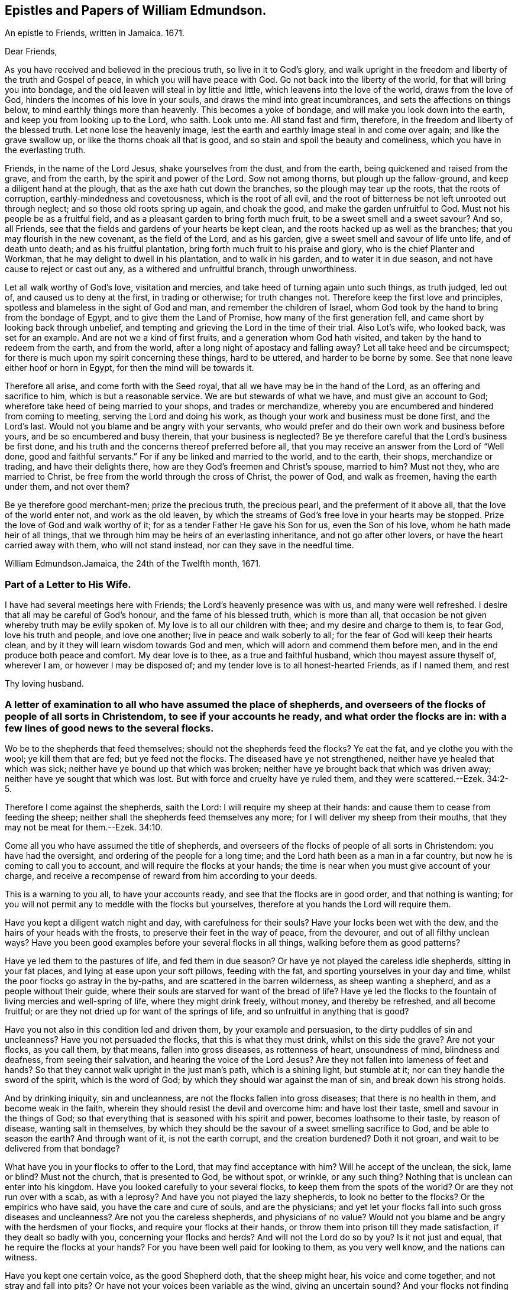 == Epistles and Papers of William Edmundson.

An epistle to Friends, written in Jamaica.
1671.

Dear Friends,

As you have received and believed in the precious truth, so live in it to God`'s glory,
and walk upright in the freedom and liberty of the truth and Gospel of peace,
in which you will have peace with God.
Go not back into the liberty of the world, for that will bring you into bondage,
and the old leaven will steal in by little and little,
which leavens into the love of the world, draws from the love of God,
hinders the incomes of his love in your souls,
and draws the mind into great incumbrances, and sets the affections on things below,
to mind earthly things more than heavenly.
This becomes a yoke of bondage, and will make you look down into the earth,
and keep you from looking up to the Lord, who saith.
Look unto me.
All stand fast and firm, therefore, in the freedom and liberty of the blessed truth.
Let none lose the heavenly image,
lest the earth and earthly image steal in and come over again;
and like the grave swallow up, or like the thorns choak all that is good,
and so stain and spoil the beauty and comeliness,
which you have in the everlasting truth.

Friends, in the name of the Lord Jesus, shake yourselves from the dust,
and from the earth, being quickened and raised from the grave, and from the earth,
by the spirit and power of the Lord.
Sow not among thorns, but plough up the fallow-ground,
and keep a diligent hand at the plough, that as the axe hath cut down the branches,
so the plough may tear up the roots, that the roots of corruption,
earthly-mindedness and covetousness, which is the root of all evil,
and the root of bitterness be not left unrooted out through neglect;
and so those old roots spring up again, and choak the good,
and make the garden unfruitful to God.
Must not his people be as a fruitful field,
and as a pleasant garden to bring forth much fruit,
to be a sweet smell and a sweet savour?
And so, all Friends, see that the fields and gardens of your hearts be kept clean,
and the roots hacked up as well as the branches;
that you may flourish in the new covenant, as the field of the Lord, and as his garden,
give a sweet smell and savour of life unto life, and of death unto death;
and as his fruitful plantation, bring forth much fruit to his praise and glory,
who is the chief Planter and Workman, that he may delight to dwell in his plantation,
and to walk in his garden, and to water it in due season,
and not have cause to reject or cast out any, as a withered and unfruitful branch,
through unworthiness.

Let all walk worthy of God`'s love, visitation and mercies,
and take heed of turning again unto such things, as truth judged, led out of,
and caused us to deny at the first, in trading or otherwise; for truth changes not.
Therefore keep the first love and principles,
spotless and blameless in the sight of God and man, and remember the children of Israel,
whom God took by the hand to bring from the bondage of Egypt,
and to give them the Land of Promise, how many of the first generation fell,
and came short by looking back through unbelief,
and tempting and grieving the Lord in the time of their trial.
Also Lot`'s wife, who looked back, was set for an example.
And are not we a kind of first fruits, and a generation whom God hath visited,
and taken by the hand to redeem from the earth, and from the world,
after a long night of apostacy and falling away?
Let all take heed and be circumspect;
for there is much upon my spirit concerning these things, hard to be uttered,
and harder to be borne by some.
See that none leave either hoof or horn in Egypt, for then the mind will be towards it.

Therefore all arise, and come forth with the Seed royal,
that all we have may be in the hand of the Lord, as an offering and sacrifice to him,
which is but a reasonable service.
We are but stewards of what we have, and must give an account to God;
wherefore take heed of being married to your shops, and trades or merchandize,
whereby you are encumbered and hindered from coming to meeting,
serving the Lord and doing his work, as though your work and business must be done first,
and the Lord`'s last.
Would not you blame and be angry with your servants,
who would prefer and do their own work and business before yours,
and be so encumbered and busy therein, that your business is neglected?
Be ye therefore careful that the Lord`'s business be first done,
and his truth and the concerns thereof preferred before all,
that you may receive an answer from the Lord of "`Well done,
good and faithful servants.`"
For if any be linked and married to the world, and to the earth, their shops,
merchandize or trading, and have their delights there,
how are they God`'s freemen and Christ`'s spouse, married to him?
Must not they, who are married to Christ,
be free from the world through the cross of Christ, the power of God,
and walk as freemen, having the earth under them, and not over them?

Be ye therefore good merchant-men; prize the precious truth, the precious pearl,
and the preferment of it above all, that the love of the world enter not,
and work as the old leaven,
by which the streams of God`'s free love in your hearts may be stopped.
Prize the love of God and walk worthy of it;
for as a tender Father He gave his Son for us, even the Son of his love,
whom he hath made heir of all things,
that we through him may be heirs of an everlasting inheritance,
and not go after other lovers, or have the heart carried away with them,
who will not stand instead, nor can they save in the needful time.

William Edmundson.Jamaica, the 24th of the Twelfth month, 1671.

=== Part of a Letter to His Wife.

I have had several meetings here with Friends; the Lord`'s heavenly presence was with us,
and many were well refreshed.
I desire that all may be careful of God`'s honour, and the fame of his blessed truth,
which is more than all, that occasion be not given whereby truth may be evilly spoken of.
My love is to all our children with thee; and my desire and charge to them is,
to fear God, love his truth and people, and love one another;
live in peace and walk soberly to all; for the fear of God will keep their hearts clean,
and by it they will learn wisdom towards God and men,
which will adorn and commend them before men,
and in the end produce both peace and comfort.
My dear love is to thee, as a true and faithful husband,
which thou mayest assure thyself of, wherever I am, or however I may be disposed of;
and my tender love is to all honest-hearted Friends, as if I named them, and rest

Thy loving husband.

=== A letter of examination to all who have assumed the place of shepherds, and overseers of the flocks of people of all sorts in Christendom, to see if your accounts he ready, and what order the flocks are in: with a few lines of good news to the several flocks.

Wo be to the shepherds that feed themselves; should not the shepherds feed the flocks?
Ye eat the fat, and ye clothe you with the wool; ye kill them that are fed;
but ye feed not the flocks.
The diseased have ye not strengthened, neither have ye healed that which was sick;
neither have ye bound up that which was broken;
neither have ye brought back that which was driven away;
neither have ye sought that which was lost.
But with force and cruelty have ye ruled them, and they were scattered.--Ezek. 34:2-5.

Therefore I come against the shepherds, saith the Lord:
I will require my sheep at their hands: and cause them to cease from feeding the sheep;
neither shall the shepherds feed themselves any more;
for I will deliver my sheep from their mouths,
that they may not be meat for them.--Ezek. 34:10.

Come all you who have assumed the title of shepherds,
and overseers of the flocks of people of all sorts in Christendom:
you have had the oversight, and ordering of the people for a long time;
and the Lord hath been as a man in a far country,
but now he is coming to call you to account, and will require the flocks at your hands;
the time is near when you must give account of your charge,
and receive a recompense of reward from him according to your deeds.

This is a warning to you all, to have your accounts ready,
and see that the flocks are in good order, and that nothing is wanting;
for you will not permit any to meddle with the flocks but yourselves,
therefore at you hands the Lord will require them.

Have you kept a diligent watch night and day, with carefulness for their souls?
Have your locks been wet with the dew, and the hairs of your heads with the frosts,
to preserve their feet in the way of peace, from the devourer,
and out of all filthy unclean ways?
Have you been good examples before your several flocks in all things,
walking before them as good patterns?

Have ye led them to the pastures of life, and fed them in due season?
Or have ye not played the careless idle shepherds, sitting in your fat places,
and lying at ease upon your soft pillows, feeding with the fat,
and sporting yourselves in your day and time,
whilst the poor flocks go astray in the by-paths,
and are scattered in the barren wilderness, as sheep wanting a shepherd,
and as a people without their guide,
where their souls are starved for want of the bread of life?
Have ye led the flocks to the fountain of living mercies and well-spring of life,
where they might drink freely, without money, and thereby be refreshed,
and all become fruitful; or are they not dried up for want of the springs of life,
and so unfruitful in anything that is good?

Have you not also in this condition led and driven them, by your example and persuasion,
to the dirty puddles of sin and uncleanness?
Have you not persuaded the flocks, that this is what they must drink,
whilst on this side the grave?
Are not your flocks, as you call them, by that means, fallen into gross diseases,
as rottenness of heart, unsoundness of mind, blindness and deafness,
from seeing their salvation, and hearing the voice of the Lord Jesus?
Are they not fallen into lameness of feet and hands?
So that they cannot walk upright in the just man`'s path, which is a shining light,
but stumble at it; nor can they handle the sword of the spirit, which is the word of God;
by which they should war against the man of sin, and break down his strong holds.

And by drinking iniquity, sin and uncleanness,
are not the flocks fallen into gross diseases; that there is no health in them,
and become weak in the faith, wherein they should resist the devil and overcome him:
and have lost their taste, smell and savour in the things of God;
so that everything that is seasoned with his spirit and power,
becomes loathsome to their taste, by reason of disease, wanting salt in themselves,
by which they should be the savour of a sweet smelling sacrifice to God,
and be able to season the earth?
And through want of it, is not the earth corrupt, and the creation burdened?
Doth it not groan, and wait to be delivered from that bondage?

What have you in your flocks to offer to the Lord, that may find acceptance with him?
Will he accept of the unclean, the sick, lame or blind?
Must not the church, that is presented to God, be without spot, or wrinkle,
or any such thing?
Nothing that is unclean can enter into his kingdom.
Have you looked carefully to your several flocks,
to keep them from the spots of the world?
Or are they not run over with a scab, as with a leprosy?
And have you not played the lazy shepherds, to look no better to the flocks?
Or the empirics who have said, you have the care and cure of souls,
and are the physicians;
and yet let your flocks fall into such gross diseases and uncleanness?
Are not you the careless shepherds, and physicians of no value?
Would not you blame and be angry with the herdsmen of your flocks,
and require your flocks at their hands,
or throw them into prison till they made satisfaction, if they dealt so badly with you,
concerning your flocks and herds?
And will not the Lord do so by you?
Is it not just and equal, that he require the flocks at your hands?
For you have been well paid for looking to them, as you very well know,
and the nations can witness.

Have you kept one certain voice, as the good Shepherd doth, that the sheep might hear,
his voice and come together, and not stray and fall into pits?
Or have not your voices been variable as the wind, giving an uncertain sound?
And your flocks not finding a certain voice among you,
are scattered into sects and parties, pushing one another into the pit and mire,
instead of helping out of it.

Again, have you been careful to count the flocks morning and evening,
as shepherds ought to do, that none be wanting?
Or have you neglected this duty also, save at fleecing times; like the hireling,
who cares not for the flocks, but for the fleece?
Have you endeavoured to keep the flocks, over which you pretend to be overseers,
marked with the Lamb`'s mark in their foreheads, that they may be known to be his?
For if they be not, but marked with another mark, will he not say, "`Depart,
I know ye not?`"
Have you acquainted the flocks with the fold of peace and safety,
and with the way to come into it gently, and to rest in meekness and quietness?
Or have you not been negligent, and let them grow wild,
as the wild goats upon the mountains, and as bullocks unaccustomed to the yoke,
or as heifers snuffing up the wind?

Have you not left the office of a shepherd, and are not many of you turned hunters,
who hunt the Lord`'s little flock, which he hath gathered by his power into his spirit,
and put under the hand of the true Shepherd, who feeds them in due season?
Do you not hunt them as a partridge,
and make it your game and sport to spoil and destroy them, as the flock of your prey,
and prepare your tongues like bows, and your words like arrows,
to destroy and cut them off, whom you know by the Shepherd`'s mark,
from all the flocks in Christendom, so called?

Do you not sound the horn of envy and persecution,
to awaken and stir up all of like mind with you,
to hunt and spoil the Lord`'s little flock,
as though they were not worthy to feed and live upon the earth,
with the rest of the flocks; or as if the earth were yours, and not the Lord`'s;
and that he might not have a flock upon earth, as well as you,
or as though he had no right, but all were yours?
Think you that the Lord seeth not this, and will it not kindle his wrath,
and hasten him to call you to an account, and reward you according to your works?

May not he justly hunt you, who have been the chief hunters of his flock,
and prepare his bow and arrows against you, and mark you out, and make you a hissing,
and a by-word to the nations?
Is it not just for him to take the flocks from you, who have been careless,
and neglected your service and duty; and now will not let his flock be quiet,
but rend and tear them?
Is it not justice and equity for him to rend the flocks from you,
who will not suffer them to receive the law at his mouth,
whom he hath ordained a priest for ever, and whose lips preserve knowledge?

Will not the just principle in you answer to his justice,
when it comes upon you to take the flocks, and lay you aside,
and put them under the hand of his Son, Christ Jesus, the good Shepherd;
who will bring them to the fresh pastures of life, and feed them in due season,
and cause them to hear his voice, and to know it,
and to come to his fold and lie down in it in quietness, meekness and patience,
where none shall make them afraid, preserving from the storm and from the heat.

He will bring them to the well of clean water and fountain of living mercies,
and cause them to wash and be clean, and to drink and be refreshed,
that they may no longer be barren in fruits of holiness, but bring forth to God`'s glory;
and anoint their eyes with eyesalve, and open their blind eyes.
Then they will see you to be blind guides, and bless the Lord who redeems them from you.
He also will give them precious ointment, even the virtue that goes out of Him,
the good Physician, that will cure their spots and leprosy,
which ran over them whilst under your hands, and will purge their corruptions,
and cure the diseases of sin, by which death hath had dominion.
He will give them saving health, heal their backslidings,
and open the mysteries of his kingdom to them; circumcising their hearts and ears,
and causing them to understand those secrets
which are hidden from the wisdom of this world,
and bring them out of the many ways, into the one way, Christ Jesus the way to God;
and out of the many sects, divisions and parties, which they are fallen into,
and have been entangled with, in the cloudy and dark day that hath been over them,
whilst under your hands.
He will set His name and his Father`'s name upon them,
and give them the seal of the new covenant,
that they may know and be known that they are his,
whom he hath purchased with his precious blood, and redeemed, searched and sought out;
and as a good Shepherd, who neither sleeps nor slumbers.
He will bring them to the mountain of the house of the God of Jacob,
and teach them of his ways, and watch over them.

He will work a reformation in the nations, and bring them to the one true church,
which is in God.
founded and built upon the sure foundation that
God hath laid as by the hand of a wise workman,
into the fellowship of the one body, whereof Christ Jesus is the head;
who supplies the whole body with all things needful to
build them up in their most precious faith,
which gives them victory over the man of sin, and renews into the true worship of God,
in spirit and in truth, and a true conformity thereto,
by his law of the spirit written in the heart.

There Christ is Priest according to the appointment of the Father,
Minister and Bishop of the soul, who ministers life, peace and comfort unto them,
and renews his holy and heavenly ordinances in the church,
baptizing into one spirit and into the one faith,
that works by love and purifies the heart, giving a white stone, and in it a new name,
and feeding them with the sincere milk of the word.
He fills the priest`'s office in the church of the Firstborn,
preparing the altar and spreading the table with fine white linen,
which is his righteousness; and prepares the bread for his church,
and fills their cup with the new wine, that they may all drink of the cup of blessings,
which is the communion of his blood; and may all eat of the one bread,
which is the communion of his body, and his body is bread indeed,
and his blood is drink indeed.
This is that which gives life; and without it they cannot have life;
and this is free without money, wherewith the Lord`'s table is furnished,
and he is inviting the people and gathering the nations to it, from your costly tables;
for you have sold them bread, wine and water at a dear rate.
But he will freely feed them with all things necessary, as an household of one faith,
and as one family.
Christ Jesus, who is greater than Solomon, their Lord and Master, shall govern them,
setting up and renewing family duties among them, to stand on their watch,
to resist every appearance of evil,
and to pray with the spirit and with the understanding,
and to sing with the spirit and with the understanding also.
And he shall rule, whose right it is, and the government is upon his shoulder,
whose kingdom is everlasting, and of his government there shall be no end.
The Lord will do this, to reform the nations,
and bring them to uniformity and true conformity in his dear Son.

William Edmundson.Jamaica, the 24th of the Twelfth month, 1672.

=== Part of a Letter written by William Edmundson, at Barbadoes, to Friends in Ireland; dated the 8th of the First month, 1675.

My love is to all dear Friends.

It is not distance or length of time, tribulations or peril by sea or land, though many,
that can make me unmindful of you;
for you are sealed in my heart in an everlasting remembrance of true and unfeigned love,
in the holy Spirit and covenant of the Father`'s love,
where our unity stands with the Father and his dear Son, and one with another.
My earnest desires are to the Lord,
that in it you may all be kept faithful to the Lord in all things,
without spot or blemish; and that truth may be loved and preferred before all,
in you all, and by you all in all things.
Though it be my lot to be as one separated from that,
which may be as dear and near to me as other men,
and as one cast out from the enjoyment of wife, children,
or other benefits and comforts in this life, as the off-scouring and forsaken,
liable to good report or evil report, to be received or rejected, in plenty or in want,
liberty or bonds, safety or perils by sea and land, life or death, to take my lot,
as it may fall by night or day, in house or wilderness, among friends or enemies,
I must be content for the Gospel`'s sake; a dispensation of it being given to me,
and a necessity laid upon me to preach it; for which sake my life is not dear to me,
so that I may finish the work committed to my trust, with joy,
and in the end stand in my lot among the justified.

Now my Friends, will not the consideration of what you enjoy,
provoke you to love and good works, to be diligent in the Lord`'s business,
and prefer it before all your own?
For you are partakers with me of the same riches of God`'s love,
which is to constrain us all to love him.
Consider the benefits you enjoy, and let them be as obligations upon you,
to serve the Lord and his truth in faithfulness in your places,
and one another with fervent and unfeigned love,
and not to slight matters where truth is concerned; but keep all things sweet and clean,
appertaining to your pure religion, which in itself is unspotted.
For you know that truth is pure, innocent and peaceable,
and holiness becomes the house of God, who loves holiness,
but hates uncleanness and will not dwell with the unclean.
So dwell in the love of God, and in the peace of our Prince of Peace,
and be at peace one with another, that the love of God in Christ may dwell in you,
and abound among you.

By this all my dear Friends may know,
that I am very well and have had good service for the Lord in this island,
and the Lord is with his testimony, and blesseth and prospers his work;
many are convinced,
and meetings so full that the meeting-houses cannot contain the people.
Many of the blacks are convinced, and several of them confess to truth,
and things here are peaceable, and in as good order as can well be expected at present.
James Fletcher and companion came here about a month after me,
and this day took shipping for the Leeward Islands, and intend to go to Bermudas,
and so to New England.
I am ready to leave this island the first opportunity for Rhode Island or New York,
which I expect may be about two weeks hence.

John Haydock landed here two days ago from New England, and is well,
and that country is much distressed by the Indian wars.
They had a sharp fight this winter, in which, they say,
the English were beaten and lost above three hundred men, six or seven captains slain,
and many officers.
They of Boston have sent out fresh men, and it is supposed have fought again by this time.
Great fears surprize the people, and their hearts fail them,
that they want courage when they should look their enemies in the face.
The guilt of the blood of the innocent shed by them lies on them,
and the Lord hath given them blood to drink.
It is said,
that several of their priests in Boston colony had a meeting to inquire of the Lord,
what the reason is that he is departed from them, and goes not forth with their armies;
and their return is for many causes, but this the chief, viz:
Suffering the Quakers`' meetings among them.
Thus persecution makes men blind, that they run headlong to their own destruction;
but many of the people are dissatisfied,
and believe it is the killing and persecuting of the Quakers,
that is the cause of their distress;
and they are distracted and confused among themselves, with fears on every side,
and great jealousies,
that all the Indians in those parts of America will be in arms this next summer.

It is likely to be troublesome and perilous travelling,
but the Lord can preserve and deliver out of all, unto whose will I am given up,
whether it be to suffer for his name, or to five or die for his truth, his will be done;
and I hope my life will not be dear to me to part with, if he see it good;
and I do not doubt but he will give me strength, in the inward man,
to bear what the outward man may suffer for his glorious Gospel.
These tidings do not affright or amaze me,
for the glory of the recompense of reward to the faithful is before me,
and doth out-balance all fears.
Your prayers to the Lord on my behalf may help me in my various trials and exercises,
who desire to be in your daily remembrance, even as you are in mine,
never to be forgotten, for my spirit is with you,
and the overflowing of the love of Christ in my heart dearly salutes you all;
and as we live in this, we shall never die, but shall meet again, if not in this life,
yet in the life to come.

Finally, dear Friends, I cannot but put you all in mind, to walk as freemen in the truth,
and in the liberty of the Gospel, and be not too careful, or too busy,
or encumbered with the things of this life; but be ready for sufferings,
which may attend that nation before many be aware, that we may all be ready,
as Christ`'s freemen, to drink that cup which the Lord is pleased to put into our hands,
for the trial of our faith, which is more precious than gold.
My dear and true love is with you all, in the power of an endless life,
wherein I am Your friend and brother,

William Edmundson.

=== Some Letters to His Wife

My dear Wife,

This is to let thee know, in part, of my fare in this my travel.
I landed in Barbadoes in eight weeks and four days after I left Ireland,
and abode there about six weeks, where I had much service for the Lord,
which was well accepted by Friends.
Sailing from thence to Antigua, we were in danger of shipwreck,
our ship having twice struck on rocks and afterwards run upon a shoal,
our master and company not being acquainted with that coast;
yet through the Lord`'s mercy and help we got safe off, and landed well.
I was very sickly and weak in body, whilst I was in that island,
and my spirit oppressed with wrong things there,
so that I was bowed down in body and mind, yet I kept meetings.
After nine days abode there I sailed to this island, and have had several meetings,
and several people of account resort to them, and are very tender and loving.
I am now very well, blessed be the Lord, and intend, if the Lord will,
when clear in this island, to sail to Antigua,
and so as opportunity presents to Barbadoes, and when clear there,
I know nothing at present but I may return to thee in Ireland, if the Lord permit,
which I know will be welcome news to thee.
My tender and true love is to all Friends, as if I named them, and to our children,
and my prayers to the Lord are for them day and night, and for you all,
that you may be preserved, and walk blameless in the Lord`'s truth,
to his honour and our mutual comfort.
My true and faithful love is with thee, and I desire thee,
be tender of God`'s honour and truth`'s fame: So rest.

Thy faithful husband,

William Edmundson.Charles-town, in Nevis, the 10th of the Second month, 1684.

[.asterism]
'''

My dear Wife,

The true and tender love which in duty I owe thee,
is an engagement upon me to write to thee by every opportunity that presents,
that thou mayest partly know of my fare in my travels through many and deep exercises.
I have been at Nevis and Mountserrat, and being now returned to this island,
am very well, blessed be the Lord,
who gives me strength and ability to perform his service committed to my charge,
even beyond expectation.
I purpose in the will of God to take the first opportunity for Barbadoes,
and when clear there, I find nothing at present but I may return for Ireland,
but must abide in the will of God, to which I still hope thou wilt submit,
whether in returning or travelling further, life or death.
My true desires and prayers to the Lord night and day, are for thee and thine,
that ye may be preserved blameless in his blessed truth,
to God`'s honour and our mutual comfort.

Thy faithful and loving husband,

William EdmundsonAntigua, the 3rd of the Third month, 1684.

[.asterism]
'''

Dear Wife,

My dear, tender and true love is to thee,
which thou mayest assure thyself is true and faithful in all places,
and neither time nor distance, prosperity nor affliction can wear out;
for my heart is with thee in sincere love as it ought to be,
and my desires to the Lord day and night are for thee,
that thou mayest be preserved blameless in his blessed truth,
which in measure thou knowest, the increase whereof I much desire,
and to find which at my return would be great joy and comfort to me.
I hope thou dost, and wilt strive with all godly endeavours,
to live and walk in the course of thy conversation,
blameless in the sight of God and men,
as becomes the blessed truth and Gospel of the dear Son of God, which we profess,
and for which in measure I am set in defence, through good report and evil report.
Therefore fulfil my desire, and it will greatly add to my comfort,
and increase my joy in the Lord Jesus, which is desired before all visible things,
by me thy faithful husband.
I have been some considerable time at the Leeward Islands, viz: Antigua,
Nevis and Mountserrat, and being clear there, am now returned to this island,
and my coming to these parts was in a needful and acceptable time, and not in vain,
as many can bear witness.
The Lord`'s goodness is with me in his blessed service, for which not only I,
but many others bless and praise the Lord, whose care is over his people.
I find the longer I stay, the more is the service,
and truly the Lord gives me ability of body beyond expectation.
Everlasting praise to his name for ever.

My tender fatherly love is to our children,
with continual care and fervent desires for
their preservation out of the evil of the world,
the snares of the devil and lusts of the flesh, which drown ungodly men in perdition.
If they turn aside into these, it will wound my heart,
and heap loads of sorrow and affliction upon my head.
But if they fear God, and love truth with all their hearts,
and the bent of their inclinations be to virtue, justice and righteousness,
as good examples, which become children of a careful and religious father,
then they will make glad my heart, more than the increase of all the riches of the world.
This is according to the truth of my heart, as the Lord knows, who searcheth all hearts.

My dear love is to all Friends, as if I named them,
desiring they may be preserved blameless in the blessed truth; which,
through the mercies and love of God, they have received and believed in;
and that the propagation of it may be preferred
before all in their hearts and affections,
is the real desire and breathing to God on their behalf,
of their ancient and true Friend, who cannot forget them when before the Lord.
Once more my love is mentioned to thee, and I hope yet, in the Lord`'s time,
to see thee again to our comfort, and remain, Thy true and faithful husband,

William Edmundson.Barbadoes, the 4th day of the Fourth month, 1684.

[.asterism]
'''

Dear Wife,

In my last, I gave thee some encouragement to expect my return to thee from this Island;
but finding a concern to go to Jamaica,
I cannot be clear to return in peace without performing,
and I hope thou art willing to give me up to the will of God, whatever it be,
in life or death.
I think it fit, and true love leads me thereto,
to give thee an account of how I spend my time.
I abode in this island about five weeks, then sailed to the Leeward Islands,
viz. Antigua, Nevis and Mountserrat, and laboured in truth`'s service about ten weeks,
and returned here, having had good service for the Lord and his people,
which was well accepted, and I hope will not prove fruitless;
the Lord`'s blessed presence and power are with me,
to mine and many others great satisfaction and refreshment.
Everlasting praises to his name for ever.

Through the tender mercies and endless love of God,
I am able in body to labour beyond expectation;
the Lord is worthy to be served with the abilities he gives.
I purpose in the will of God to go for Jamaica, by the first opportunity of a passage.
I earnestly beg and desire above all earthly things,
that thou and our children may be preserved from the corruptions and evils of the world,
in a blameless conversation, as becomes the truth, which you know in part.
And as your whole inclinations, fervent desires,
ardent affection and reverence are to virtue, abhorring every vice,
no doubt the Lord will increase your knowledge and faith in his Son,
and multiply his grace and truth in you, and put his good spirit upon you,
by which you will be made a good savour in your places, both to God and men,
and cut off occasion from such as watch with an evil eye for your halting,
to make it a cloak for their unjustifiable doings, and to reproach me upon occasion.
My earnest desires and prayers to God, through the spirit of his Son,
are day and night for your preservation from all the evils of the world,
and corruptions of the flesh, with the lusts thereof;
and that you may be enriched with the increase of God,
through the blessed spirit of his Son,
to his honour and your comfort both here and hereafter.
This will be more joy and gladness to me, than the.
increase of all the riches in the world.
The God and Father of our Lord Jesus Christ, preserve you blameless,
and cause his face to shine upon you,
that-in his light you may shine to his glory and honour, to whom all is due for ever,
Amen.
My dear and true love is with thee, and to our children, and to all dear Friends,
as if I named them.

William Edmundson.Barbadoes, the 12th day of the Fifth month, 1684.

=== For all Friends who know the heavenly gift of Christ Jesus, from the apostles to the hindermost of the flock of Christ, that they neglect not the service of their day, according to the abilities and gifts received, and more especially those gifted for doctrine and government.

Christ Jesus, the promised Seed, who bruises the serpent`'s head,
of whom the law and prophets gave testimony, according to the promise of the Father,
came in due time, in that prepared body, to do the will of God for man`'s redemption;
which when he had finished, and tasted death for us, he ascended up on high,
and gave gifts to men, and peculiar gifts to believers.
To some apostles, to some prophets, and to some evangelists, pastors and teachers,
discerners of spirits, and help-meets in government.
Several other gifts gave he also to his gathered flock that believed in him,
for edifying and building them up in the precious faith, of which he is the author,
that they may come to the perfect knowledge of God and Christ,
in the measure and stature of the fulness in him,
and be established in him the head and foundation,
and grow up in him in all virtue and godliness, in Gospel order.

Every one thus gifted by Christ Jesus, is to wait on his gift,
and attend to his service in the ministration thereof,
according to the proportion of grace and faith given.
Whether it be prophesying, ministering, teaching or exhorting,
all are to wait on their service; and he that ruleth to be diligent,
and speakers are to perform it as the oracles of God;
and thus to administer one to another as good stewards of the manifold grace of God,
and to keep in the bounds and line of their own measure and gift of Christ,
not going beyond it into another man`'s line.
They are to be sound in faith and doctrine,
and not to be entangled or cumbered with the affairs of this life,
nor choaked nor surfeited with the riches of this world, nor laden as with thick clay,
to hinder their following Christ the Captain,
who hath called and gifted them for his work and service in his vineyard,
to labour in the Gospel and leave all for it,
that it might be performed and finished according to the will of God,
under the daily cross and self-denial.
Such must not be at ease in the flesh, world or will,
or in their own time and place in trading, dealing,
and getting riches but diligently attend to their service and gift,
and keep the body in subjection, lest while preaching to others, they become cast-aways;
and take heed to themselves and to the flock of Christ,
of which the holy Ghost made them overseers, and be examples before them,
and feed them in due season.

Christ Jesus, when he ascended into glory, established his church in government,
as well in discipline, as in faith and doctrine;
and committed the care and trust to gifted men for every service,
to keep the whole body in order,
according to the rule and holy rites of the new covenant.
And the apostles, elders and brethren met together,
as well in relation to matters of Church government, as for the worship of God;
and discoursed of matters committed to their charge and trust,
as stewards and overseers of Christ`'s vineyard, husbandry and heritage.

Those preachers who went from Jerusalem to Antioch,
and would mix the law of the first covenant with the doctrine of Christ`'s kingdom,
were reprehended and the churches advised of their error;
others also in those stations of apostles, prophets and preachers,
who kept not to the gift of Christ,
but went beyond their line and rule into confusion and disorder,
which tended to destruction and not to edification, were admonished and reproved.
Disorderly, unruly women were not permitted to teach or preach in the church;
and those qualified men, through the gift of Christ,
who had the concern of church affairs,
with the assistance and approbation of the holy Ghost,
wrote epistles and decrees to the churches, and appointed elders, as overseers,
in every meeting--faithful men, to whom was committed the care,
to see those decrees truly and duly performed,
that the church of Christ might shine in comely order and discipline,
as lights in the world, to the glory of God.

Thus the churches were established,
and those who ruled well were worthy of double honour;
and such who kept to the heavenly gift, discovered false teachers, false apostles,
false brethren and antichrists, that were among the believers, as wells without water,
clouds without rain, fruitless trees that cumbered the ground, and wandering stars,
for whom the blackness of darkness was reserved for ever;
and such as loved their bellies and pleasures more than God,
yet would be talking and preaching, not knowing whereof they affirmed,
being gone from the rule and line of the heavenly gift of Christ.
So the Lord`'s care was over his gathered flock,
for their preservation in faith and fellowship with himself, and one with another;
as members of one body,
taking due care one of another for their preservation from all uncleanness, disorder,
snares and entanglements that are in the world;
and that all should be kept in the holy order
and discipline of the Gospel of Christ Jesus.
Husbands to love their wives, and wives to love and reverence their husbands;
children to honour their parents, and servants their masters; and widows to be chaste;
also young men and maids to be sober-minded, and not to marry with unbelievers;
and all to labour, for he that will not work,
must not eat--and rich men to be rich in good works.

Thus the church of Christ, both male and female,
were established in their heavenly order and degrees;
wherein all were to keep their ranks in the discipline
and ministry established by Christ in his church,
under the new covenant; and to prefer his public service before private interest.

The church that Christ espoused to himself, was adorned with her jewels,
and beautiful through his comeliness; but when the apostacy and falling-away came,
spoken of by Christ and his apostles, as seers of the times,
the generality of Christians went from the heavenly gift, saving a small remnant,
who kept to the gift of the holy Spirit,
who were forced to lie obscure under the arm of God`'s providence,
sighing and mourning because of confusion, disorder,
and the abominations which came into the churches.
Christ the man-child departed from them, and the witnesses were slain--yet unburied.
Then the whole building went to ruin, rents and breaches, and all in confusion,
both in doctrine and government; every one sought their own wealth,
preferment and ease in the world, the flesh and will; and the cross of Christ was lost.
Ministers went to the letter, having gone from the heavenly gift of Christ`'s holy Spirit,
and got into easy places; every one seeking their own gain and advantage,
and cared for themselves, not for the flock,
for which Christ had shed his precious blood.
Self-interest prevailed, and the public spirit that stands for and seeks the public good,
was lost; the churches were filled with confusion and errors,
their overseers being blinded with the world and by the god of it,
the faith of Christ and Christianity was marred, the beauty and comeliness gone,
the temple and tabernacle of God ruined, and his divine service and worship lost,
as it was instituted by Christ.

Thus it lay till the time of reformation and restoration,
according to the appointment of the Father;
which in mercy is largely manifested in our age,
wherein Christ Jesus is returned in the brightness and glory of his Father,
to bring up the church out of the wilderness.
He is bringing back and gathering his scattered flock,
to the faith once delivered to his saints, of which he is Author;
and causing his divine light to shine in their hearts,
to give them the knowledge of the glory of the Father;
and raising the ruin of his temple and tabernacle,
that he may dwell and tabernacle in us,
and bring us into fellowship with the Father and himself, and one with another;
and to worship the Father in Spirit and in Truth,
and be partakers of his holy ordinance of baptism, baptizing by one spirit into one body,
of which he is Head.
He is renewing the heavenly gifts of his holy Spirit, both in doctrine and government.
The everlasting Gospel is preached again, and order and discipline settled in the church,
according to his former institution,
for the preservation and growth of all his gathered flock, in the increase of God.

The care of the flock of Christ is committed to gifted men,
whom the holy Ghost hath made overseers, and who are to take heed to themselves,
and to the flock, that all the house of God, which is his people, may be kept in order,
with respect to all things divine and human, according to Gospel rule.
All are to attend on their ministry and service,
and fulfil it according to their ability and gift;
that the house of God may be settled on her own mountain,
which is above all mountains and hills, and many shall flow to it,
and see the ancient beauty and comeliness which the Lord is restoring to his church,
in decking her with her former ornaments of Gospel rights and privileges.
All concerned in this great work of restoration,
who have received a gift from Christ to officiate therein,
are to attend to their office and service for the public good,
and not to choose their own time, or ease in the flesh,
or their will in the things of this world, which loads them as with clay,
and hinders their service for the public,
and is no example of self-denial to the flock of Christ;
but savours of that spirit of apostacy, which is to be purged out, as the old leaven,
that so it may be seen we are in the footsteps of those who were given up in strength,
understanding, time and substance,
to spend and be spent in the service of the Lord and his people.

William Edmundson.

=== Concerning Offerings to God, in Prayer and Supplication.

The offerings that are acceptable to God, must be offered in righteousness,
and with clean hearts and lips.
For the Lord is pure and holy, and will be sanctified of all that come near him,
and his worship is in Spirit and in truth.
Prayer, supplication and addresses to God, being a special part of his worship,
must be performed in Spirit and in Truth, with a right understanding,
seasoned with grace and with the word of God;
even as the sacrifices under the old covenant
were to be brought and offered in clean vessels,
seasoned with salt and with fire.
So all, now under the new covenant,
who approach so nigh to God as to offer an offering in prayer,
must have their hearts sprinkled from an evil conscience,
and their bodies washed in clean water, and sanctified with the word of God,
and their senses seasoned with his grace and spirit in divine understanding,
and must offer that which is sound and pertinent,
which the spirit makes known to be needful; whose intercession is acceptable,
as a sweet smelling sacrifice to God, and a savour of life unto life,
and of death unto death, though in sighs, groans, or few words, being sound,
pithy and fervent.
For the Lord knows the mind of the spirit, that makes intercession to him,
who hears and graciously answers.

All are to be careful, both what and how they offer to God,
who will be sanctified of all that come near him, and is a consuming fire,
who consumed Nadab and Abihu, who offered strange fire,
though they were of the high priest`'s line.
And there may be now offerings in prayer and supplication,
in long repetitions of many words, in the openings of some divine illumination,
with a mixture of heat and passion of the mind, and a zeal beyond knowledge;
and in this heat, passion and forward zeal, such run into many needless words,
and long repetitions; and sometimes out of supplication into declaration,
as though the Lord wanted information.
These want the divine understanding,
and go from the bounds and limits of the spirit and will of God,
like that forced offering of king Saul, which Samuel called foolish,
and the strange fire and forced offering.
These offer what comes to hand and lavish all out,
that may open and present to view at times, for their own benefit;
as if there was no treasury to hold the Lord`'s treasures; so such in the end,
coming to poverty and want, sit down in the dry and barren ground.
Wherefore all are to know their treasury, and treasure up the Lord`'s openings,
and try the spirit by which they offer, that they may know the Lord`'s tried gold,
and not mix it with dross or tin; and know his stamp, heavenly image and superscription,
and not counterfeit, waste, or lavish it out, but mind the Lord`'s directions,
who will call all to an account, and give to every one according to their deeds;
and all the churches shall know that he searches the heart and tries the reins.

As under the old covenant there was the Lord`'s fire,
that was to burn continually on the altar, which received the acceptable offerings;
so there was strange fire, which was rejected as well as the offering that was offered.
And now in the new covenant there is a true fervency, heat and zeal,
according to the true knowledge of God in the spirit and word of life, that dies not out,
in which God receives the acceptable offerings: so there is also a wrong heat of spirit,
and zeal without true knowledge, that with violence, through the passion of the mind,
and forwardness of desire, runs into a multitude of needless words and long repetitions,
thinking to be heard for much speaking, but is rejected, and is a grief,
burden and trouble to sensible weighty Friends,
who sit in a divine sense of the teachings and movings of the Lord`'s good spirit,
in which they have salt to savour withal; though the affectionate part in some,
who are not so settled in that divine sense, as to distinguish between spirit and spirit,
is raised with the flashes of this wrong heat and long repetitions,
which augment the trouble of the faithful and sensible,
who are concerned for the good and preservation of all.

We read that the priests of Baal in their offerings, were earnest, hot and fierce,
and cut themselves, making long repetitions from morning until evening,
so kept the people in expectation to little purpose.
But Elijah having repaired the Lord`'s altar, and prepared his offering,
in a few sensible words, pertinent to the matter and service of the day,
prayed thus in the spirit and power of God: "`Lord God of Abraham, Isaac, and of Israel,
let it be known this day, that thou art God in Israel, and that I am thy servant,
and that I have done all these things at thy word.
Hear me, O Lord! hear me, that this people may know, that thou art the Lord God,
and that thou hast turned their hearts back again.`"
Which the Lord heard and answered.
So here a few sensible words, with a good understanding, pertinent to the matter,
without needless repetitions, were prevalent with God.

Our Saviour, Christ Jesus, when he taught his disciples to pray,
bade them not be like the hypocrites, or heathen, who used many repetitions,
and thought to be heard for their much speaking.
"`Therefore,`" saith he, "`be not ye like unto them,
for your Father knoweth what things you have need of before ye ask him.`"
The prayer which he taught, is full of matter to the purpose,
though comprehended in few words; and all his disciples and apostles are to learn of him,
and observe his directions, and not the manner or customs of the heathen and hypocrites,
in this weighty matter of approaching nigh unto God with offerings,
in prayer and supplication.

Our Saviour also left us a good example, written for our learning.
When he was under the sense of drinking that cup
of sufferings for the sins of all mankind,
and of offering to God that great offering for their ransom, he prayed in these words,
"`Father, if thou be willing, remove this cup from me, nevertheless not my will,
but thine be done.`"
And in giving thanks in these words, "`I thank thee, O Father!
Lord of heaven and earth, because thou hast hid these things from the wise and prudent,
and hast revealed them unto babes, even so Father, for so it seemed good in thy sight.`"
And there are many more examples in the Scriptures, full and pertinent to the matter,
comprehended in few words, and not like the heathen, in tedious repetitions,
who think to be heard for their much speaking.
Therefore all who approach God with their offerings, are to be watchful and careful,
both what and how they offer under this administration of the spirit,
and dispensation of the new covenant.

I have travelled under a deep sense and concern in this matter for some time.

William Edmundson.The 12th of the First month, 1695.

=== To His Son

Son Tryal,

I received thine at Liverpool, with one by order from the Monthly Meeting,
and am heartily glad to hear that things are well with you,
and I pray God continue them so, with the increase of his goodness.
For no worldly things would be so pleasing to me,
as your preservation from the corruptions that are in the world, which the fear of God,
and love to his blessed truth, preserve out of.
If thou and the rest take good heed unto this, it will add to my comfort;
and if it should be otherwise it will add to my trouble, and heap sorrow upon my head.
Therefore I desire that you may all be careful, in your conduct and conversation,
for God`'s glory, your own good and credit, and my comfort.
I am very well, considering my old age, and my travels and labours in the Lord`'s service,
which hitherto the Lord hath given me strength and ability to perform,
I hope to his honour and the good of many.

There is some service before me in three or four counties in these northern parts,
which I am now entering upon, resigned to the will of God, whether to live or die.
George Rooke, my companion, who hath hitherto been very serviceable and helpful,
is now leaving me and coming to Ireland, with Amos Strettle; so that I am left alone,
but hope the Lord will not leave me, who hath been with me hitherto,
and blessed and prospered his work and service,
giving strength and ability beyond the ordinary course of nature;
blessed be his name for ever.

And now, my son, it will be gladness to me, that thou show thyself a man for truth,
in all thy concerns; and if thou truly fear God, thou wilt learn wisdom,
which will give thee credit and favour with the Lord and his people.

Remember my tender fatherly love to thy brothers and sisters, and to my grandchildren,
desiring they may all do well, and so walk,
that no occasion may be given by any of them against the Lord`'s blessed truth,
or for defamation of themselves.
For in everything, wherein any sin against God and dishonour him,
they discredit and dishonour themselves:
but all that honour the Lord in their conversation, he honours,
and will honour with many favours.
This is what offers at present from a tender careful father.

William Edmundson.West Chester, the 12th of the Fifth month, 1697.

=== To His Son

York, the 7th of the Sixth month, 1697.

Son Tryal,

This may let thee and the rest know, who desire to hear of my welfare,
that through the mercies of the Lord I am well,
and sensible of his renewing my strength every way,
to perform his service required of me,
which I hope will be to his praise and the good of many when I am gone.
My chief care is, that I may do my day`'s work in time, according to his will;
first in general, and secondly in particular for my children and offspring of my family.
To be clear of all men`'s blood in the day of account,
my service is more than ordinary in several things,
and strength and ability given accordingly.
The Lord is great, and greatly to be reverenced and feared; his wisdom is infinite,
and the ways of his judgments unsearchable.
My soul and spirit, in the sense of his wonders, in the depths of exercise,
admires his infinite goodness, and praises his holy name.

As I wrote in my last to thee,
my children`'s folly is as a weapon in the hand of evil doers,
against the Lord`'s work in my hands; but the Lord,
who knows my heart`'s integrity and innocency,
out-balances all opposition with his irresistible power,
and crowns his testimony with dominion over all gainsayers; blessed be his name.
Yet it is a grief and sore trouble to be wounded
with an arrow that sprung from my own loins,
prepared through my children`'s folly for want of the fear of God,
and reverence to such a father, whom the Lord hath endued with many favours.
It ought to seize all your hearts and break them in a deep sense of bitter sorrow,
and be a warning to all of you, who are innocent,
to be watchful over your own ways in godly fear,
that you fall not into the like temptations, which dishonour God,
and are a blot and stain to their name, who fall into them,
not easily to be done away out of the memory of God and men.
A good name deservedly lost, is hard to regain: therefore thou my son,
with the rest that are innocent, fear the Lord, love his truth,
take advice of approved elders,
which may be for your preservation in credit with God and good men; and experience shows,
that they who honour the Lord, he doth honour them.
I was at Liverpool and Chester, thinking to come over with George Rooke,
but was not clear of this service which I am upon, and must not leave it until performed.

I earnestly desire thou wilt be careful on thy part, in the fear and wisdom of God,
to perform what thou hast written, that I may have comfort of thee:
for nothing in the world is so pleasant to me, as to see my children doing well,
walking in the blessed truth.
I have had many large and full meetings since George Rooke left me, in Cheshire,
Lancashire and thus far in Yorkshire; many Friends came far to meetings,
and the Lord`'s power answered their expectation,
and many honest hearts are thankful and glad of this labour of love.
I came this day to this city, and intend to stay their meeting tomorrow,
being first-day, and then as the Lord enables, to go towards Burlington,
Scarborough and Whitby; and when clear there,
through Bishoprick and Westmoreland into Cumberland, and if the Lord lengthen my time,
then to see you again.

I know not yet whether to ship at Liverpool, or go by land to Port-Patrick in Scotland.
I hope in the Lord`'s strength to be in Cumberland in three weeks from this date.
Remember my dear love to elders and honest Friends of our Monthly Meeting,
as if I named them one by one; and I charge thee to give them a true copy of this,
and let them read it in the men`'s meeting, and it shall be a witness for me,
if I should not see your faces again.

And now my son, my prayers are for thee, and my care is for thy well-doing,
that thy behaviour in all things may give thee credit, and me comfort.
Show thyself a man in all concerns, and act in all things as in the sight of God,
who orders all things for the best, for them that fear him,
and cast themselves upon his ordering providential power, that rules all things.
It is safe to keep there out of all self-will and haste.

William Edmundson.

=== A Postscript to an Epistle from Leinster Province Meeting.

When the Lord first called and gathered us to be a people,
and opened the eyes of our understandings, we saw the exceeding sinfulness of sin,
and the wickedness that was in the world;
and a perfect abhorrence was fixed in our hearts against all the wicked, unjust, vain,
ungodly, unlawful part of the world in all respects.
We saw that the goodly and most lawful things of the world were abused and misused;
and that many snares and temptations lay in them,
with troubles and dangers of divers kinds, which we felt the load of,
and that we could not carry them, and run the race the Lord had set before us,
so cheerfully as to win the prize of our salvation.
Wherefore our care was to cast off this great load and burden, viz:
great and gainful ways of getting riches, and to lessen our concerns therein,
that we might be ready to answer Christ Jesus our Captain,
who had called us to follow him in a spiritual warfare,
under the discipline of his daily cross and self-denial.
Then the things of this world were of small value with us, so that we might win Christ;
and the goodliest things thereof were not near us, so that we might be near the Lord;
for the Lord`'s truth out-balanced all the world, even the most glorious part of it.

Then great trading was a burden, and great concerns a great trouble;
all needless things, fine houses, rich furniture and gaudy apparel, was an eye-sore.
Our eye being single to the Lord, and to the inshining of his light in our hearts,
this gave us the sight of the knowledge of the glory of God, which so affected our minds,
that it stained the glory of all earthly things; and they bore no mastery with us,
either in dwelling, eating, drinking, buying, selling, marrying, or giving in marriage.

The Lord was the object of our eye, and we were all humble and low before him,
self being of small repute.
Ministers and elders in all such cases, walked as good examples,
that the flock might follow their footsteps, as they followed Christ,
in the daily cross and self-denial, in their dwellings, callings, eating, drinking,
buying, selling, marrying and giving in marriage.
And this answered the Lord and his witness in all consciences,
and gave us great credit among men.

But as our number increased, it happened that such a spirit came in among us,
as was among the Jews, when they came up out of Egypt.
This began to look back into the world,
and traded with the credit which was not of its own purchasing,
striving to be great in the riches and possessions of this world.
Then great fair buildings, in city and country, fine and fashionable furniture,
and apparel suitable, dainty and voluptuous provision, rich matches in marriage,
and excessive, customary, uncomely smoking of tobacco came into practice,
under colour of being lawful and serviceable,
far wide from the footsteps of the ministers and elders whom the Lord raised up,
and sent forth into his work and service at the beginning;
and contrary to the example that our Lord and Master Christ Jesus left us,
when he was tempted in the wilderness with the kingdoms of the world,
and the glory of them, which he despised.

And of Moses, who refused the crown of Egypt,
and to be called the son of Pharaoh`'s daughter;
rather choosing affliction with the Lord`'s people--
having a regard to the recompense of reward.
And the holy apostle writes to the church of Christ, both fathers,
young men and children, advising against the love of the world, and the fashions thereof,
which are working as the old leaven at this very time, to corrupt the heritage of God,
and to fill it with briars, thorns, thistles, tares and wild grapes,
to make the Lord reject it and lay it waste.
But the Lord of all our mercies, whose eye hath been over us for good,
since he gathered us to be a people, and entered into covenant with us;
according to his ancient promise, is lifting up his spirit,
as a standard against the invasion of this enemy,
and raising up his living word and testimony in the hearts of many,
to stand in and fence up the gap, which this floating, high, worldly,
libertine spirit hath made, that leads from the footsteps of those that follow Christ,
and know him to limit them with his bounds, and dare not in their own will and time,
lay hold on presentations and opportunities to get riches, which many have had,
and refused for truth`'s sake, and the Lord hath accepted thereof as an offering,
and rewarded them with great comfort, to the praise of his great name.

William Edmundson.

=== An Epistle to Friends in Barbadoes.

My dear Friends, You are in my memory in the ancient love of God, in which I visited you,
and laboured in your island, and those parts of the world,
to gather into the blessed unchangeable truth, and to settle and confirm you in it,
according to the ability and gift of God given to me,
and ministered to you in the demonstration of the spirit and power of Christ.
In this, the mysteries of faith and the discipline of the Gospel were unfolded to you,
for your settlement under Christ`'s government in the new covenant,
and to know the bounds and liberty of it, that you might walk in it in all things,
to the praise and honour of God, who called and gathered you to be a people;
and not turn to the elements of the world, nor be entangled,
neither carried away after the lust of the eye, the lust of the flesh, or pride of life;
but walk in the liberty of the new covenant, as lights in the world.
God hath set limits for his people in his new covenant,
as he set bounds for the Jews in the old covenant, which they were to observe and do,
yet did not; but took liberty beyond the bounds of that covenant, and were cut off,
though they were the natural branches.

And now all inward Jews, who are circumcised with the spirit of Christ,
are to know the liberty of the Gospel of Christ, and the bounds of the new covenant,
and observe them in all things, that their doings may be to the praise and honour of God;
whether in eating, drinking, buying, selling, marrying or giving in marriage.
They are not to take liberty to themselves in their unsubjected wills,
to satisfy their carnal minds, in vanities and pleasures;
and so break God`'s new covenant, as the natural Jews did the old covenant.
Such fruitless branches will wither, and be cut off from God`'s people,
and be ranked with Adam in the fall, who broke God`'s covenant,
by going beyond the bounds that God set him, and was driven out of the garden of God.
So all that go into fleshly liberty, out of the cross of Christ and self-denial,
go into the earth, and into the pleasures and delights of it,
and are dead whilst they live.

Walk in the blessed and comely order,
established in the church of Christ by his spirit and power,
in his heavenly counsel and divine wisdom,
that all may be preserved from the evils and vanities that are in the world,
and grow up together in the faith of Jesus, and grace of God,
from one degree of strength and knowledge of Christ Jesus to another;
that through the exercise of your senses, in the law of the spirit of life in Christ,
you may be skilful in the word of righteousness,
to act for God in the unity of his holy Spirit, and fellowship of his light,
as co-workers together in his vineyard.
Thus all things may be kept clean and sweet,
and every weed and seed that God hath not sown,
may be plucked up and rooted out of his garden,
which is to bring forth good and pleasant fruit to his honour,
that he may take pleasure to walk, and dwell in you, to sup and make his abode with you,
and in you, to your comfort.
And if it should be my lot in my old age to see you again,
I might be comforted in your faithfulness and growth in the blessed truth,
and a godly concern fixed in your minds, for the promotion of the government of it,
both in doctrine and discipline.

In this nation we are very peaceable, and truth prospers; Friends are in good esteem,
and a godly concern comes upon many,
to be devoted with their whole abilities to serve the Lord,
who gives them wisdom and understanding in the management of truth`'s affairs,
for the good of all.
And the Lord blesseth their endeavours; so that in his spirit and power,
which is strong and mighty with us,
the authority of truth in church government is over all gainsayers;
and the close order of the Gospel is over all
loose libertine spirits and earthly worldlings;
and truth prevails to the great satisfaction of all the sincerely concerned,
and to the praise and honour of God.
Amen.

The parliament is now sitting in Dublin, where I, with several Friends attend,
and they are very loving and kind to us--ready to do us good,
and to ease us in what they reasonably can, and have a regard to us in acts that pass.
The Lord is to be admired in the care he takes of his people who trust in him,
and cast their care upon him, and seek his honour before all private interest;
such the Lord is honouring; everlasting praises to his name.

My sincere love, in the unchangeable truth, is to you all, and my prayers to God for you.

William Edmundson.

=== Concerning Men`'s and Women`'s Meetings.

Dear Friends, Brethren and Sisters;

Let us seriously consider the great and weighty
service of our men`'s and women`'s meetings,
to order and manage matters relating to Gospel order in the church of Christ,
to the honour of God and his blessed unchangeable truth, made manifest to us,
that we may be preserved faithful therein,
and our lights may shine in the comely order thereof,
by the good fruits brought forth among us, the Lord`'s peculiar people in this generation,
as good examples to others, and as lights in the world.
Men`'s and women`'s meetings had need to have a special godly care,
to see that all their members keep within the bounds of truth in the way of the Lord,
to do justice and judgment, as the children and household of Abraham,
that the promise of God`'s blessings to Abraham and his seed may rest upon us.

My Friends, it is no small charge,
that the Lord commits to the care of the aforesaid meetings, the care of his flocks,
the preservation of the testimony of truth, and the honour of his great and worthy name:
so that it is of absolute necessity for all the members, both male and female,
to know their election, and in what it stands,
and in what authority they sit in those meetings;
for the service thereof must be performed in the
wisdom and counsel of the Lord Jesus Christ,
and in the authority of his blessed spirit and power.
For the things of God knoweth no man; but the spirit of God,
in which the election stands,
and this is that which fits for the Lord`'s service in his church,
as he hath appointed every one to his service and office.
We know that our men`'s and women`'s meetings for the Lord`'s service in his church,
were ordained of God,
and settled among us in the authority and by the
assistance of his blessed spirit and power,
and committed to the trust and care of faithful men and faithful women,
to keep them up in the spirit and power of.
God, in which they were set up:
testimonies whereof may be seen in many comfortable
epistles written to men`'s and women`'s meetings,
for all the members to keep their possession in
the spirit and power of the Lord Jesus Christ.

This is,
and was the Lord`'s way in the settling of his church and people under his government.
For when the Lord`'s ancient people came out of Egypt by an high hand,
the Lord gave them laws and statutes to keep and do, and appointed elders,
as judges and overseers, to see that they kept the Lord`'s way, which he prescribed,
and to do justice and judgment, as Abraham commanded his household after him.
And those elders and overseers were of God`'s appointing,
and known by the people to be men qualified for the service;
such unto whom the Lord gave of his good spirit,
which opened their understandings to make a true
inspection into matters that came before them,
to do justice and judgment, according to the law of God.
And when such elders or overseers ruled, as were thus rightly elected,
and walked by the rule of the Lord`'s good spirit, they were a blessing to the people,
and the Lord was with them: but when others came to sit in the assemblies, as elders,
overseers and judges, not appointed of the Lord, neither guided by his spirit,
what calamity then came upon Abraham`'s household.

Likewise in the primitive times, when many in divers places, both of Jews and Gentiles,
were gathered to the faith in Christ Jesus, and churches or meetings were established;
then faithful men who were qualified for that service,
were appointed as elders or overseers by the approbation of the holy Ghost,
to take the oversight of the flock of Christ,
to see that all who professed faith in Christ, should walk in his doctrine,
as it was first delivered by Christ and his holy apostles;
and to see that the testimony of Jesus was kept in all its branches,
that the comely order of the Gospel might be shown forth in them to unbelievers,
as lights in the world; that if any could not be won by the word and doctrine,
the witness of God in them might be reached by the just
and good examples of the churches of Christ.

And those qualified elders and pastors,
whom the holy Ghost made overseers in the churches, were to feed them in due season,
not of constraint, but of a willing mind; neither for selfish gain, but for truth`'s sake;
neither as lords over God`'s heritage, but examples to the flock,
and to do justice and judgment without partiality; being faithful men,
sanctified with truth, seasoned with the grace of God,
and gifted with a good understanding in church affairs, relating to Gospel discipline;
having their senses well exercised in the law of God, to know what was for truth,
and what was against truth;
and accordingly to suffer nothing to be ushered
into the church of Christ that was against truth;
but as doorkeepers in the Lord`'s house,
to stand in and for truth`'s testimony against
everything that would lessen the credit thereof.

But when the faith of Jesus was departed from, and self-interest got into the churches,
then this godly care and holy discipline went to decay, and earthly wisdom,
carnal reasoning, worldly policy, riches,
greatness and literal learning swayed the counsels in church affairs.
And now the Lord is raising up those ruins, and putting his church in its ancient order,
settling those meetings of faithful members,
to be kept up in the authority of his spirit and power,
wherein neither riches nor policy must rule;
but in all such meetings about the Lord`'s business, the Lord must be chairman,
ruler and judge,
whose good spirit of heavenly wisdom and divine
counsel must rule in the hearts of his people,
who sit with him in that weighty service of church government;
for it is in the gift of the Lord`'s good spirit,
that the ability stands to perform that service as well as doctrine.
If any undertake it otherwise, they miss their way, mar the work,
and instead of being helpmeets in government, do many times cause trouble in the church.
This from Your ancient friend and brother,

William Edmundson.
